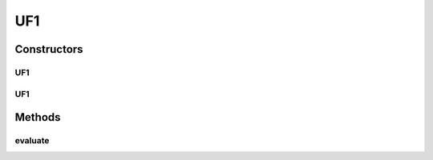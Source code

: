 .. java:import:: org.uma.jmetal.problem.impl AbstractDoubleProblem

.. java:import:: org.uma.jmetal.solution DoubleSolution

.. java:import:: java.util ArrayList

.. java:import:: java.util List

UF1
===

.. java:package:: org.uma.jmetal.problem.multiobjective.UF
   :noindex:

.. java:type:: @SuppressWarnings public class UF1 extends AbstractDoubleProblem

   Class representing problem CEC2009_UF1

Constructors
------------
UF1
^^^

.. java:constructor:: public UF1()
   :outertype: UF1

   Constructor. Creates a default instance of problem CEC2009_UF1 (30 decision variables)

UF1
^^^

.. java:constructor:: public UF1(int numberOfVariables)
   :outertype: UF1

   Creates a new instance of problem CEC2009_UF1.

   :param numberOfVariables: Number of variables.

Methods
-------
evaluate
^^^^^^^^

.. java:method:: @Override public void evaluate(DoubleSolution solution)
   :outertype: UF1

   Evaluate() method

